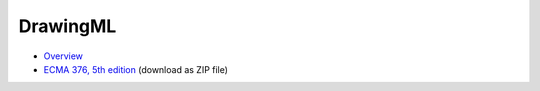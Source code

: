 =========
DrawingML
=========

* `Overview <http://officeopenxml.com/drwOverview.php>`_
* `ECMA 376, 5th edition <https://www.ecma-international.org/publications/files/ECMA-ST/ECMA-376,%20Fifth%20Edition,%20Part%201%20-%20Fundamentals%20And%20Markup%20Language%20Reference.zip>`_ (download as ZIP file)
